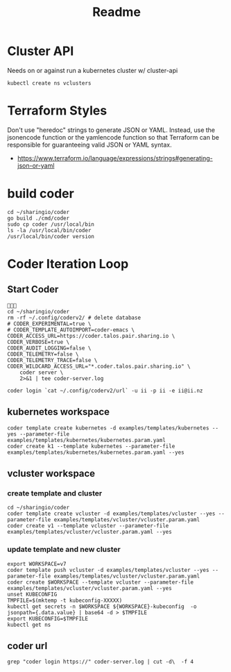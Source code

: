 #+title: Readme

* Cluster API
Needs on or against run a kubernetes cluster w/ cluster-api
#+begin_src shell
kubectl create ns vclusters
#+end_src

#+RESULTS:
#+begin_example
#+end_example

* Terraform Styles
Don't use "heredoc" strings to generate JSON or YAML. Instead, use the jsonencode function or the yamlencode function so that Terraform can be responsible for guaranteeing valid JSON or YAML syntax.
- https://www.terraform.io/language/expressions/strings#generating-json-or-yaml
* build coder
#+begin_src tmate :window compile
cd ~/sharingio/coder
go build ./cmd/coder
sudo cp coder /usr/local/bin
ls -la /usr/local/bin/coder
/usr/local/bin/coder version
#+end_src

#+RESULTS:
#+begin_example
#+end_example

* Coder Iteration Loop
** Start Coder
#+begin_src tmate :window coder :dir "../../.."

cd ~/sharingio/coder
rm -rf ~/.config/coderv2/ # delete database
# CODER_EXPERIMENTAL=true \
# CODER_TEMPLATE_AUTOIMPORT=coder-emacs \
CODER_ACCESS_URL=https://coder.talos.pair.sharing.io \
CODER_VERBOSE=true \
CODER_AUDIT_LOGGING=false \
CODER_TELEMETRY=false \
CODER_TELEMETRY_TRACE=false \
CODER_WILDCARD_ACCESS_URL="*.coder.talos.pair.sharing.io" \
    coder server \
    2>&1 | tee coder-server.log
#+end_src
#+begin_src shell
coder login `cat ~/.config/coderv2/url` -u ii -p ii -e ii@ii.nz
#+end_src

#+RESULTS:
#+begin_example
> Your Coder deployment hasn't been set up!

  Welcome to Coder, ii! You're authenticated.

  Get started by creating a template:  coder templates init
#+end_example

** kubernetes workspace
#+begin_src shell :dir "../../.."
coder template create kubernetes -d examples/templates/kubernetes --yes --parameter-file examples/templates/kubernetes/kubernetes.param.yaml
coder create k1 --template kubernetes --parameter-file examples/templates/kubernetes/kubernetes.param.yaml --yes
#+end_src

#+RESULTS:
#+begin_example
⧗  Queued
✔ Queued [460ms]
⧗  Setting up
✔ Setting up [56ms]
⧗  Adding README.md...
✔ Adding README.md... [55ms]
⧗  Parsing template parameters
✔ Parsing template parameters [115ms]
⧗  Cleaning Up
✘ Cleaning Up [106ms]

  Attempting to read the variables from the parameter file. 


  This template has required variables! They are scoped to
  the template, and not viewable after being set.


⧗  Queued
✔ Queued [130ms]
⧗  Setting up 
✔ Setting up [56ms]
⧗  Adding README.md... 
✔ Adding README.md... [56ms]
⧗  Parsing template parameters
✔ Parsing template parameters [117ms]
⧗  Detecting persistent resources
  Terraform 1.2.4
  data.coder_workspace.me: Refreshing...
  data.coder_workspace.me: Refresh complete after 0s [id=a5e5f05a-cddf-4b99-8e7d-52504a5aa775]
  coder_agent.main: Plan to create
  coder_app.code-server: Plan to create
  kubernetes_persistent_volume_claim.home: Plan to create
  kubernetes_pod.main[0]: Plan to create
  Plan: 4 to add, 0 to change, 0 to destroy.
✔ Detecting persistent resources [3374ms]
⧗  Detecting ephemeral resources
  Terraform 1.2.4
  data.coder_workspace.me: Refreshing...
  data.coder_workspace.me: Refresh complete after 0s [id=ecf39110-bf1f-4490-8043-f92e6c0d4a54]
  coder_agent.main: Plan to create
  coder_app.code-server: Plan to create
  kubernetes_persistent_volume_claim.home: Plan to create
  Plan: 3 to add, 0 to change, 0 to destroy.
✔ Detecting ephemeral resources [3671ms]
⧗  Cleaning Up
✔ Cleaning Up [116ms]
┌─────────────────────────────────────────────┐
│ Template Preview                            │
├─────────────────────────────────────────────┤
│ RESOURCE                                    │
├─────────────────────────────────────────────┤
│ kubernetes_persistent_volume_claim.home     │
├─────────────────────────────────────────────┤
│ kubernetes_pod.main                         │
│ └─ main (linux, amd64)                      │
└─────────────────────────────────────────────┘

The kubernetes template has been created at Oct  2 22:20:06! Developers can
provision a workspace with this template using:

   coder create --template="kubernetes" [workspace name]


  Attempting to read the variables from the parameter file. 


  This template has customizable parameters. Values can be
  changed after create, but may have unintended side effects
  (like data loss).                                         


Planning workspace...
⧗  Queued
✔ Queued [415ms]
⧗  Setting up 
✔ Setting up [1490ms]
⧗  Detecting persistent resources 
✔ Detecting persistent resources [1846ms]
⧗  Cleaning Up
✔ Cleaning Up [111ms]
┌───────────────────────────────────────────────────────────┐
│ Workspace Preview                                         │
├───────────────────────────────────────────────────────────┤
│ RESOURCE                                 ACCESS           │
├───────────────────────────────────────────────────────────┤
│ kubernetes_persistent_volume_claim.home                   │
├───────────────────────────────────────────────────────────┤
│ kubernetes_pod.main                                       │
│ └─ main (linux, amd64)                    coder ssh k1    │
└───────────────────────────────────────────────────────────┘
⧗  Queued
✔ Queued [19ms]
⧗  Setting up
✔ Setting up [54ms]
⧗  Starting workspace
  Terraform 1.2.4
  data.coder_workspace.me: Refreshing...
  data.coder_workspace.me: Refresh complete after 0s [id=b14cb471-6ca6-4999-946c-f4a19f953145]
  coder_agent.main: Plan to create
  coder_app.code-server: Plan to create
  kubernetes_persistent_volume_claim.home: Plan to create
  kubernetes_pod.main[0]: Plan to create
  Plan: 4 to add, 0 to change, 0 to destroy.
  coder_agent.main: Creating...
  coder_agent.main: Creation complete after 0s [id=b7cc64b6-e2a2-44d4-aeab-e2d4f70f849d]
  coder_app.code-server: Creating...
  coder_app.code-server: Creation complete after 0s [id=1966a6a6-c6fd-426e-977f-f426b94f2b2a]
  kubernetes_persistent_volume_claim.home: Creating...
  kubernetes_persistent_volume_claim.home: Creation complete after 0s [id=coder-workspaces/coder-ii-k1-home]
  kubernetes_pod.main[0]: Creating...
  kubernetes_pod.main[0]: Still creating... [10s elapsed]
  kubernetes_pod.main[0]: Creation complete after 13s [id=coder-workspaces/coder-ii-k1]
  Apply complete! Resources: 4 added, 0 changed, 0 destroyed.
  Outputs: 0
✔ Starting workspace [16687ms]
⧗  Cleaning Up
✔ Cleaning Up [108ms]

The k1 workspace has been created at Oct  2 22:20:27!
#+end_example

** vcluster workspace
*** create template and cluster
#+nobegin_src shell :dir "../../.."
#+begin_src tmate :dir "../../.." :window vcluster
cd ~/sharingio/coder
coder template create vcluster -d examples/templates/vcluster --yes --parameter-file examples/templates/vcluster/vcluster.param.yaml
coder create v1 --template vcluster --parameter-file examples/templates/vcluster/vcluster.param.yaml --yes
#+end_src
*** update template and new cluster
#+nobegin_src shell :dir "../../.."
#+begin_src tmate :dir "../../.." :window vcluster
export WORKSPACE=v7
coder template push vcluster -d examples/templates/vcluster --yes --parameter-file examples/templates/vcluster/vcluster.param.yaml
coder create $WORKSPACE --template vcluster --parameter-file examples/templates/vcluster/vcluster.param.yaml --yes
unset KUBECONFIG
TMPFILE=$(mktemp -t kubeconfig-XXXXX)
kubectl get secrets -n $WORKSPACE ${WORKSPACE}-kubeconfig  -o jsonpath={.data.value} | base64 -d > $TMPFILE
export KUBECONFIG=$TMPFILE
kubectl get ns
#+end_src

#+RESULTS:
#+begin_example
#+end_example

** coder url
#+begin_src shell :dir "../../.."
grep "coder login https://" coder-server.log | cut -d\  -f 4
#+end_src

#+RESULTS:
#+begin_example
https://fcca4fb3bd56fd75311a90cf0d331cfa.pit-1.try.coder.app
#+end_example
